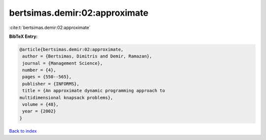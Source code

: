 bertsimas.demir:02:approximate
==============================

:cite:t:`bertsimas.demir:02:approximate`

**BibTeX Entry:**

.. code-block:: bibtex

   @article{bertsimas.demir:02:approximate,
    author = {Bertsimas, Dimitris and Demir, Ramazan},
    journal = {Management Science},
    number = {4},
    pages = {550--565},
    publisher = {INFORMS},
    title = {An approximate dynamic programming approach to
   multidimensional knapsack problems},
    volume = {48},
    year = {2002}
   }

`Back to index <../By-Cite-Keys.html>`__
